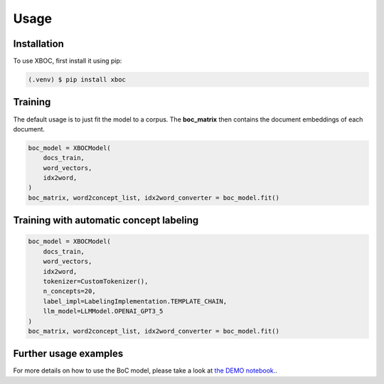 Usage
=====

Installation
------------

To use XBOC, first install it using pip:

.. code-block:: console

   (.venv) $ pip install xboc


Training
------------

The default usage is to just fit the model to a corpus. The **boc_matrix** then contains the document embeddings of each document.

.. code-block:: python
    
    boc_model = XBOCModel(
        docs_train,
        word_vectors,
        idx2word,
    )
    boc_matrix, word2concept_list, idx2word_converter = boc_model.fit()

Training with automatic concept labeling
-----------------------------------------

.. code-block:: python
    
    boc_model = XBOCModel(
        docs_train,
        word_vectors,
        idx2word, 
        tokenizer=CustomTokenizer(),
        n_concepts=20,
        label_impl=LabelingImplementation.TEMPLATE_CHAIN,
        llm_model=LLMModel.OPENAI_GPT3_5
    )
    boc_matrix, word2concept_list, idx2word_converter = boc_model.fit()

Further usage examples
----------------------
For more details on how to use the BoC model, please take a look at `the DEMO notebook. <https://github.com/kristiyansakalyan/xboc/blob/dev/notebooks/DEMO-Notebook.ipynb>`_.
